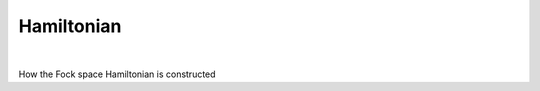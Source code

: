 Hamiltonian
============================

.. raw:: html
   :file:  02_hamiltonian.html

|



How the Fock space Hamiltonian is constructed
